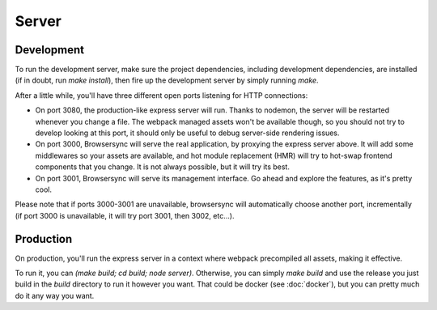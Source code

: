 Server
======

Development
:::::::::::

To run the development server, make sure the project dependencies, including development
dependencies, are installed (if in doubt, run `make install`), then fire up the development server
by simply running `make`.

After a little while, you'll have three different open ports listening for HTTP connections:

* On port 3080, the production-like express server will run. Thanks to nodemon, the server will be
  restarted whenever you change a file. The webpack managed assets won't be available though, so
  you should not try to develop looking at this port, it should only be useful to debug server-side
  rendering issues.
* On port 3000, Browsersync will serve the real application, by proxying the express server above.
  It will add some middlewares so your assets are available, and hot module replacement (HMR) will
  try to hot-swap frontend components that you change. It is not always possible, but it will try
  its best.
* On port 3001, Browsersync will serve its management interface. Go ahead and explore the features,
  as it's pretty cool.

Please note that if ports 3000-3001 are unavailable, browsersync will automatically choose another
port, incrementally (if port 3000 is unavailable, it will try port 3001, then 3002, etc...).


Production
::::::::::

On production, you'll run the express server in a context where webpack precompiled all assets,
making it effective.

To run it, you can `(make build; cd build; node server)`. Otherwise, you can simply `make build`
and use the release you just build in the `build` directory to run it however you want. That could
be docker (see :doc:`docker`), but you can pretty much do it any way you want.

